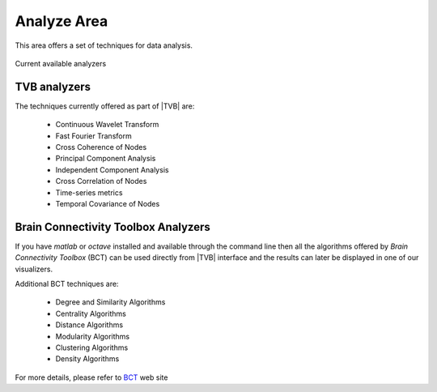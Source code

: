 Analyze Area
------------

This area offers a set of techniques for data analysis.

.. figure:: screenshots/analyze.jpg
   :width: 80%
   :align: center

   Current available analyzers


TVB analyzers
.............

The techniques currently offered as part of |TVB| are:

    - Continuous Wavelet Transform
    - Fast Fourier Transform
    - Cross Coherence of Nodes
    - Principal Component Analysis
    - Independent Component Analysis
    - Cross Correlation of Nodes
    - Time-series metrics
    - Temporal Covariance of Nodes


Brain Connectivity Toolbox Analyzers
....................................

If you have `matlab` or `octave` installed and available through the command 
line then all the algorithms offered by `Brain Connectivity Toolbox` (BCT) 
can be used directly from |TVB| interface and the results can later be displayed
in one of our visualizers.

Additional BCT techniques are:

    - Degree and Similarity Algorithms
    - Centrality Algorithms
    - Distance Algorithms
    - Modularity Algorithms
    - Clustering Algorithms
    - Density Algorithms

For more details, please refer to BCT_ web site 

.. _BCT: https://sites.google.com/site/bctnet/